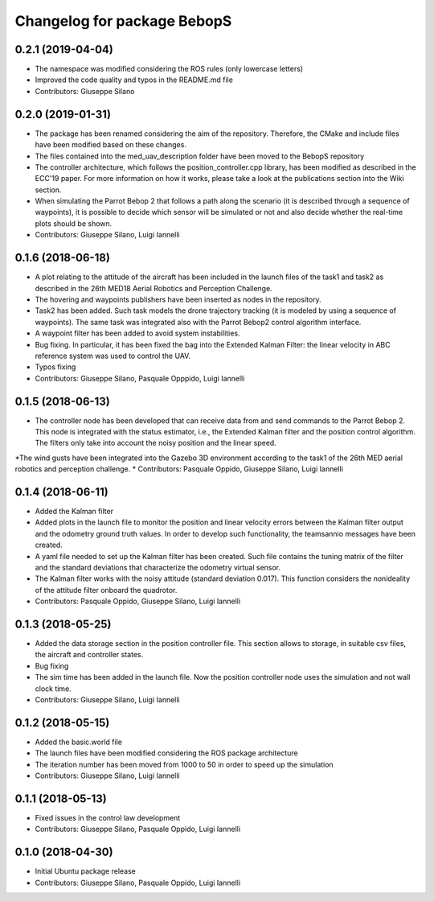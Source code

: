 ^^^^^^^^^^^^^^^^^^^^^^^^^^^^^^
Changelog for package BebopS
^^^^^^^^^^^^^^^^^^^^^^^^^^^^^^

0.2.1 (2019-04-04)
------------------
* The namespace was modified considering the ROS rules (only lowercase letters)
* Improved the code quality and typos in the README.md file
* Contributors: Giuseppe Silano

0.2.0 (2019-01-31)
------------------
* The package has been renamed considering the aim of the repository. Therefore, the CMake and include files have been modified based on these changes.
* The files contained into the med_uav_description folder have been moved to the BebopS repository
* The controller architecture, which follows the position_controller.cpp library, has been modified as described in the ECC'19 paper. For more information on how it works, please take a look at the publications section into the Wiki section.
* When simulating the Parrot Bebop 2 that follows a path along the scenario (it is described through a sequence of waypoints), it is possible to decide which sensor will be simulated or not and also decide whether the real-time plots should be shown.
* Contributors: Giuseppe Silano, Luigi Iannelli

0.1.6 (2018-06-18)
------------------
* A plot relating to the attitude of the aircraft has been included in the launch files of the task1 and task2 as described in the 26th MED18 Aerial Robotics and Perception Challenge.
* The hovering and waypoints publishers have been inserted as nodes in the repository.
* Task2 has been added. Such task models the drone trajectory tracking (it is modeled by using a sequence of waypoints). The same task was integrated also with the Parrot Bebop2 control algorithm interface.
* A waypoint filter has been added to avoid system instabilities.
* Bug fixing. In particular, it has been fixed the bag into the Extended Kalman Filter: the linear velocity in ABC reference system was used to control the UAV.
* Typos fixing
* Contributors: Giuseppe Silano, Pasquale Opppido, Luigi Iannelli

0.1.5 (2018-06-13)
------------------
* The controller node has been developed that can receive data from and send commands to the Parrot Bebop 2. This node is integrated with the status estimator, i.e., the Extended Kalman filter and the position control algorithm. The filters only take into account the noisy position and the linear speed.
*The wind gusts have been integrated into the Gazebo 3D environment according to the task1 of the 26th MED aerial robotics and perception challenge.
* Contributors: Pasquale Oppido, Giuseppe Silano, Luigi Iannelli

0.1.4 (2018-06-11)
------------------
* Added the Kalman filter
* Added plots in the launch file to monitor the position and linear velocity errors between the Kalman filter output and the odometry ground truth values. In order to develop such functionality, the teamsannio messages have been created.
* A yaml file needed to set up the Kalman filter has been created. Such file contains the tuning matrix of the filter and the standard deviations that characterize the odometry virtual sensor.
* The Kalman filter works with the noisy attitude (standard deviation 0.017). This function considers the nonideality of the attitude filter onboard the quadrotor.   
* Contributors: Pasquale Oppido, Giuseppe Silano, Luigi Iannelli

0.1.3 (2018-05-25)
-----------
* Added the data storage section in the position controller file. This section allows to storage, in suitable csv files, the aircraft and controller states.
* Bug fixing
* The sim time has been added in the launch file. Now the position controller node uses the simulation and not wall clock time.
* Contributors: Giuseppe Silano, Luigi Iannelli

0.1.2 (2018-05-15)
------------------
* Added the basic.world file
* The launch files have been modified considering the ROS package architecture
* The iteration number has been moved from 1000 to 50 in order to speed up the simulation
* Contributors: Giuseppe Silano, Luigi Iannelli

0.1.1 (2018-05-13)
------------------
* Fixed issues in the control law development
* Contributors: Giuseppe Silano, Pasquale Oppido, Luigi Iannelli

0.1.0 (2018-04-30)
------------------
* Initial Ubuntu package release
* Contributors: Giuseppe Silano, Pasquale Oppido, Luigi Iannelli

